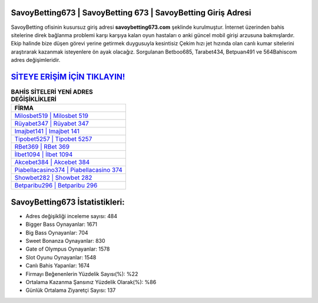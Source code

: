 ﻿SavoyBetting673 | SavoyBetting 673 | SavoyBetting Giriş Adresi
===================================

.. image:: images/savoybetting-giris.jpg
   :width: 600
   
SavoyBetting ofisinin kusursuz giriş adresi **savoybetting673.com** şeklinde kurulmuştur. İnternet üzerinden bahis sitelerine direk bağlanma problemi karşı karşıya kalan oyun hastaları o anki güncel mobil girişi arzusuna bakmışlardır. Ekip halinde bize düşen görevi yerine getirmek duygusuyla kesintisiz Çekim hızı jet hızında olan canlı kumar sitelerini araştırarak kazanmak isteyenlere ön ayak olacağız. Sorgulanan Betboo685, Tarabet434, Betpuan491 ve 564Bahiscom adres değişimleridir.

`SİTEYE ERİŞİM İÇİN TIKLAYIN! <https://cutt.ly/QwVVg2Vk>`_
==============

.. list-table:: **BAHİS SİTELERİ YENİ ADRES DEĞİŞİKLİKLERİ**
   :widths: 100
   :header-rows: 1

   * - FİRMA
   * - `Milosbet519 | Milosbet 519 <milosbet519-milosbet-519-milosbet-giris-adresi.html>`_
   * - `Rüyabet347 | Rüyabet 347 <ruyabet347-ruyabet-347-ruyabet-giris-adresi.html>`_
   * - `Imajbet141 | Imajbet 141 <imajbet141-imajbet-141-imajbet-giris-adresi.html>`_	 
   * - `Tipobet5257 | Tipobet 5257 <tipobet5257-tipobet-5257-tipobet-giris-adresi.html>`_	 
   * - `RBet369 | RBet 369 <rbet369-rbet-369-rbet-giris-adresi.html>`_ 
   * - `İlbet1094 | İlbet 1094 <ilbet1094-ilbet-1094-ilbet-giris-adresi.html>`_
   * - `Akcebet384 | Akcebet 384 <akcebet384-akcebet-384-akcebet-giris-adresi.html>`_	 
   * - `Piabellacasino374 | Piabellacasino 374 <piabellacasino374-piabellacasino-374-piabellacasino-giris-adresi.html>`_
   * - `Showbet282 | Showbet 282 <showbet282-showbet-282-showbet-giris-adresi.html>`_
   * - `Betparibu296 | Betparibu 296 <betparibu296-betparibu-296-betparibu-giris-adresi.html>`_
	 
SavoyBetting673 İstatistikleri:
===================================	 
* Adres değişikliği inceleme sayısı: 484
* Bigger Bass Oynayanlar: 1671
* Big Bass Oynayanlar: 704
* Sweet Bonanza Oynayanlar: 830
* Gate of Olympus Oynayanlar: 1578
* Slot Oyunu Oynayanlar: 1548
* Canlı Bahis Yapanlar: 1674
* Firmayı Beğenenlerin Yüzdelik Sayısı(%): %22
* Ortalama Kazanma Şansınız Yüzdelik Olarak(%): %86
* Günlük Ortalama Ziyaretçi Sayısı: 137
